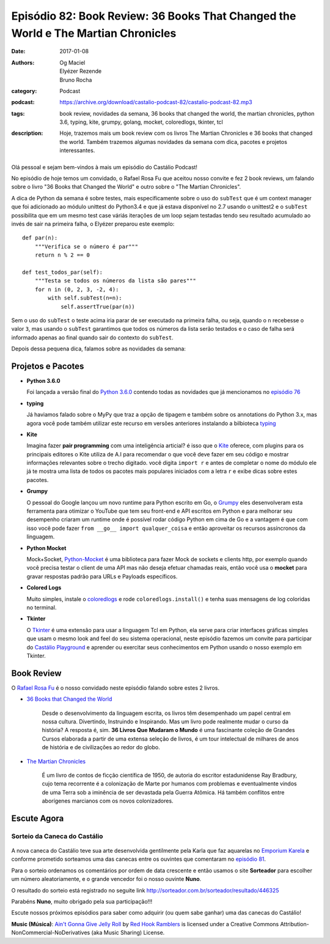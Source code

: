 Episódio 82: Book Review: 36 Books That Changed the World e The Martian Chronicles
##################################################################################
:date: 2017-01-08
:authors: Og Maciel, Elyézer Rezende, Bruno Rocha
:category: Podcast
:podcast: https://archive.org/download/castalio-podcast-82/castalio-podcast-82.mp3
:tags: book review, novidades da semana, 36 books that changed the world, 
       the martian chronicles, python 3.6, typing, kite, grumpy, golang, 
       mocket, coloredlogs, tkinter, tcl
:description: Hoje, trazemos mais um book review com os livros The Martian Chronicles
              e 36 books that changed the world. Também trazemos algumas novidades da 
              semana com dica, pacotes e projetos interessantes.

.. figure:: {filename}/images/books-82.jpg
   :alt: 36 books that changed the world
   :figclass: pull-left clear article-figure

Olá pessoal e sejam bem-vindos à mais um episódio do Castálio Podcast!

No episódio de hoje temos um convidado, o Rafael Rosa Fu que aceitou nosso
convite e fez 2 book reviews, um falando sobre o livro "36 Books that Changed the World"
e outro sobre o "The Martian Chronicles".

A dica de Python da semana é sobre testes, mais especificamente sobre o uso
do ``subTest`` que é um context manager que foi adicionado ao módulo unittest do Python3.4
e que já estava disponível no 2.7 usando o unittest2 e o ``subTest`` possibilita que
em um mesmo test case váriás iterações de um loop sejam testadas tendo seu
resultado acumulado ao invés de sair na primeira falha, o Elyézer preparou este
exemplo::

    def par(n):
        """Verifica se o número é par"""
        return n % 2 == 0
    
    def test_todos_par(self):
        """Testa se todos os números da lista são pares"""
        for n in (0, 2, 3, -2, 4):
            with self.subTest(n=n):
                self.assertTrue(par(n))

Sem o uso do ``subTest`` o teste acima iria parar de ser executado na primeira falha, ou seja,
quando o ``n`` recebesse o valor ``3``, mas usando o ``subTest`` garantimos que todos os
números da lista serão testados e o caso de falha será informado apenas ao final quando
sair do contexto do ``subTest``.

Depois dessa pequena dica, falamos sobre as novidades da semana:

.. more

Projetos e Pacotes
------------------

- **Python 3.6.0**
  
  Foi lançada a versão final do `Python 3.6.0`_ contendo todas as novidades
  que já mencionamos no `episódio 76`_
  
- **typing**

  Já haviamos falado sobre o MyPy que traz a opção de tipagem e também sobre os annotations
  do Python 3.x, mas agora você pode também utilizar este recurso em versões anteriores
  instalando a bilbioteca `typing`_

- **Kite**

  Imagina fazer **pair programming** com uma inteligência articial? é isso que o `Kite`_
  oferece, com plugins para os principais editores o Kite utiliza de A.I para recomendar
  o que você deve fazer em seu código e mostrar informações relevantes sobre o trecho digitado.
  você digita ``import r`` e antes de completar o nome do módulo ele já te mostra uma lista
  de todos os pacotes mais populares iniciados com a letra ``r`` e exibe dicas sobre estes pacotes.
  
- **Grumpy**

  O pessoal do Google lançou um novo runtime para Python escrito em Go, o `Grumpy`_
  eles desenvolveram esta ferramenta para otimizar o YouTube que tem seu front-end e
  API escritos em Python e para melhorar seu desempenho criaram um runtime onde
  é possível rodar código Python em cima de Go e a vantagem é que com isso você
  pode fazer ``from __go__ import qualquer_coisa`` e então aproveitar os recursos
  assíncronos da linguagem.

- **Python Mocket**

  Mock+Socket, `Python-Mocket`_ é uma biblioteca para fazer Mock de sockets e clients http,
  por exemplo quando você precisa testar o client de uma API mas não deseja efetuar chamadas reais,
  então você usa o **mocket** para gravar respostas padrão para URLs e Payloads específicos.

- **Colored Logs**

  Muito simples, instale o `coloredlogs`_ e rode ``coloredlogs.install()`` e tenha
  suas mensagens de log coloridas no terminal.

- **Tkinter**

  O `Tkinter`_ é uma extensão para usar a linguagem Tcl em Python, ela serve para
  criar interfaces gráficas simples que usam o mesmo look and feel do seu sistema
  operacional, neste episódio fazemos um convite para participar do `Castálio Playground`_
  e aprender ou exercitar seus conhecimentos em Python usando o nosso exemplo em Tkinter.  


Book Review
-----------

O `Rafael Rosa Fu`_ é o nosso convidado neste episódio falando sobre estes
2 livros.

- `36 Books that Changed the World`_

    Desde o desenvolvimento da linguagem escrita, os livros têm desempenhado um papel central em nossa cultura. 
    Divertindo, Instruindo e Inspirando. Mas um livro pode realmente mudar o curso da história?  
    A resposta é, sim. **36 Livros Que Mudaram o Mundo** é uma fascinante coleção de Grandes Cursos 
    elaborada a partir de uma extensa seleção de livros, é um tour intelectual de milhares de anos 
    de história e de civilizações ao redor do globo.

- `The Martian Chronicles`_

   É um livro de contos de ficção científica de 1950, de autoria do escritor estadunidense Ray Bradbury, 
   cujo tema recorrente é a colonização de Marte por humanos com problemas e eventualmente vindos de uma Terra 
   sob a iminência de ser devastada pela Guerra Atômica. 
   Há também conflitos entre aborígenes marcianos com os novos colonizadores.


Escute Agora
------------

.. podcast:: castalio-podcast-82

Sorteio da Caneca do Castálio
+++++++++++++++++++++++++++++

.. figure:: {filename}/images/caneca.png
   :alt: Caneca do Castálio
   :figclass: clear

A nova caneca do Castálio teve sua arte desenvolvida gentilmente pela Karla que
faz aquarelas no `Emporium Karela`_ e conforme prometido sorteamos uma das canecas
entre os ouvintes que comentaram no `episódio 81`_.

Para o sorteio ordenamos os comentários por ordem de data crescente e então usamos
o site **Sorteador** para escolher um número aleatoriamente, e o grande vencedor foi
o nosso ouvinte **Nuno**.

O resultado do sorteio está registrado no seguite link  `<http://sorteador.com.br/sorteador/resultado/446325>`_ 

Parabéns **Nuno**, muito obrigado pela sua participação!!!

Escute nossos próximos episódios para saber como adquirir (ou quem sabe ganhar) uma das
canecas do Castálio!


.. class:: panel-body bg-info

    **Music (Música)**: `Ain't Gonna Give Jelly Roll`_ by `Red Hook Ramblers`_ is licensed under a Creative Commons Attribution-NonCommercial-NoDerivatives (aka Music Sharing) License.

.. Mentioned
.. _Python 3.6.0: https://www.python.org/downloads/release/python-360/
.. _episódio 76: /episodio-76-book-review-e-python-packages.html
.. _typing: https://pypi.python.org/pypi/typing
.. _Kite: https://kite.com/
.. _Grumpy: https://opensource.googleblog.com/2017/01/grumpy-go-running-python.html
.. _Python-Mocket: https://github.com/mindflayer/python-mocket
.. _coloredlogs: https://pypi.python.org/pypi/coloredlogs
.. _tkinter: https://docs.python.org/3.3/library/tk.html
.. _Castálio Playground: https://github.com/CastalioPodcast/playground
.. _Rafael Rosa Fu: http://castalio.info/carlos-brando-e-rafael-rosa-fu-grokpodcast-part-1.html
.. _36 Books that Changed the World: http://www.thegreatcourses.com/courses/36-books-that-changed-the-world.html
.. _The Martian Chronicles: https://www.goodreads.com/book/show/76778.The_Martian_Chronicles
.. _Emporium Karela: https://www.etsy.com/pt/shop/EmporiumKarela
.. _episódio 81: /episodio-81-book-review-as-vinhas-da-ira-e-novidades-da-semana.html

.. Footer
.. _Ain't Gonna Give Jelly Roll: http://freemusicarchive.org/music/Red_Hook_Ramblers/Live__WFMU_on_Antique_Phonograph_Music_Program_with_MAC_Feb_8_2011/Red_Hook_Ramblers_-_12_-_Aint_Gonna_Give_Jelly_Roll
.. _Red Hook Ramblers: http://www.redhookramblers.com/
